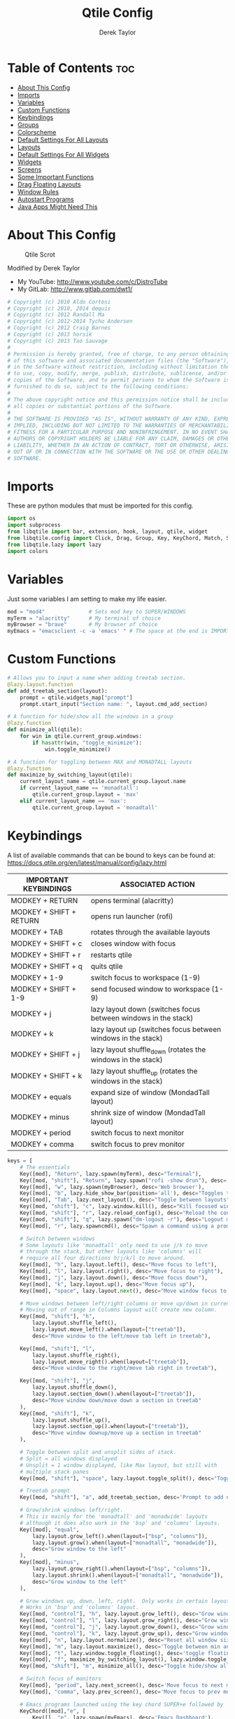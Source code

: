 #+TITLE: Qtile Config
#+AUTHOR: Derek Taylor
#+PROPERTY: header-args :tangle config.py
#+auto_tangle: t
#+STARTUP: showeverything

* Table of Contents :toc:
- [[#about-this-config][About This Config]]
- [[#imports][Imports]]
- [[#variables][Variables]]
- [[#custom-functions][Custom Functions]]
- [[#keybindings][Keybindings]]
- [[#groups][Groups]]
- [[#colorscheme][Colorscheme]]
- [[#default-settings-for-all-layouts][Default Settings For All Layouts]]
- [[#layouts][Layouts]]
- [[#default-settings-for-all-widgets][Default Settings For All Widgets]]
- [[#widgets][Widgets]]
- [[#screens][Screens]]
- [[#some-important-functions][Some Important Functions]]
- [[#drag-floating-layouts][Drag Floating Layouts]]
- [[#window-rules][Window Rules]]
- [[#autostart-programs][Autostart Programs]]
- [[#java-apps-might-need-this][Java Apps Might Need This]]

* About This Config
#+CAPTION: Qtile Scrot
#+ATTR_HTML: :alt Qtile Scrot :title Qtile Scrot :align left
[[https://gitlab.com/dwt1/dotfiles/-/raw/master/.screenshots/dotfiles07-thumb.png]]

Modified by Derek Taylor
- My YouTube: [[http://www.youtube.com/c/DistroTube][http://www.youtube.com/c/DistroTube]]
- My GitLab:  [[http://www.gitlab.com/dwt1/][http://www.gitlab.com/dwt1/]]

#+begin_src python
# Copyright (c) 2010 Aldo Cortesi
# Copyright (c) 2010, 2014 dequis
# Copyright (c) 2012 Randall Ma
# Copyright (c) 2012-2014 Tycho Andersen
# Copyright (c) 2012 Craig Barnes
# Copyright (c) 2013 horsik
# Copyright (c) 2013 Tao Sauvage
#
# Permission is hereby granted, free of charge, to any person obtaining a copy
# of this software and associated documentation files (the "Software"), to deal
# in the Software without restriction, including without limitation the rights
# to use, copy, modify, merge, publish, distribute, sublicense, and/or sell
# copies of the Software, and to permit persons to whom the Software is
# furnished to do so, subject to the following conditions:
#
# The above copyright notice and this permission notice shall be included in
# all copies or substantial portions of the Software.
#
# THE SOFTWARE IS PROVIDED "AS IS", WITHOUT WARRANTY OF ANY KIND, EXPRESS OR
# IMPLIED, INCLUDING BUT NOT LIMITED TO THE WARRANTIES OF MERCHANTABILITY,
# FITNESS FOR A PARTICULAR PURPOSE AND NONINFRINGEMENT. IN NO EVENT SHALL THE
# AUTHORS OR COPYRIGHT HOLDERS BE LIABLE FOR ANY CLAIM, DAMAGES OR OTHER
# LIABILITY, WHETHER IN AN ACTION OF CONTRACT, TORT OR OTHERWISE, ARISING FROM,
# OUT OF OR IN CONNECTION WITH THE SOFTWARE OR THE USE OR OTHER DEALINGS IN THE
# SOFTWARE.

#+end_src

* Imports
These are python modules that must be imported for this config.

#+BEGIN_SRC python
import os
import subprocess
from libqtile import bar, extension, hook, layout, qtile, widget
from libqtile.config import Click, Drag, Group, Key, KeyChord, Match, Screen
from libqtile.lazy import lazy
import colors

#+END_SRC

* Variables
Just some variables I am setting to make my life easier.

#+BEGIN_SRC python
mod = "mod4"              # Sets mod key to SUPER/WINDOWS
myTerm = "alacritty"      # My terminal of choice
myBrowser = "brave"       # My browser of choice
myEmacs = "emacsclient -c -a 'emacs' " # The space at the end is IMPORTANT!

#+END_SRC

* Custom Functions
#+begin_src python
# Allows you to input a name when adding treetab section.
@lazy.layout.function
def add_treetab_section(layout):
    prompt = qtile.widgets_map["prompt"]
    prompt.start_input("Section name: ", layout.cmd_add_section)

# A function for hide/show all the windows in a group
@lazy.function
def minimize_all(qtile):
    for win in qtile.current_group.windows:
        if hasattr(win, "toggle_minimize"):
            win.toggle_minimize()
           
# A function for toggling between MAX and MONADTALL layouts
@lazy.function
def maximize_by_switching_layout(qtile):
    current_layout_name = qtile.current_group.layout.name
    if current_layout_name == 'monadtall':
        qtile.current_group.layout = 'max'
    elif current_layout_name == 'max':
        qtile.current_group.layout = 'monadtall'

#+end_src

* Keybindings
A list of available commands that can be bound to keys can be found at: https://docs.qtile.org/en/latest/manual/config/lazy.html

| IMPORTANT KEYBINDINGS   | ASSOCIATED ACTION                                              |
|-------------------------+----------------------------------------------------------------|
| MODKEY + RETURN         | opens terminal (alacritty)                                     |
| MODKEY + SHIFT + RETURN | opens run launcher (rofi)                                      |
| MODKEY + TAB            | rotates through the available layouts                          |
| MODKEY + SHIFT + c      | closes window with focus                                       |
| MODKEY + SHIFT + r      | restarts qtile                                                 |
| MODKEY + SHIFT + q      | quits qtile                                                    |
| MODKEY + 1-9            | switch focus to workspace (1-9)                                |
| MODKEY + SHIFT + 1-9    | send focused window to workspace (1-9)                         |
| MODKEY + j              | lazy layout down (switches focus between windows in the stack) |
| MODKEY + k              | lazy layout up (switches focus between windows in the stack)   |
| MODKEY + SHIFT + j      | lazy layout shuffle_down (rotates the windows in the stack)    |
| MODKEY + SHIFT + k      | lazy layout shuffle_up (rotates the windows in the stack)      |
| MODKEY + equals         | expand size of window (MondadTall layout)                      |
| MODKEY + minus          | shrink size of window (MondadTall layout)                      |
| MODKEY + period         | switch focus to next monitor                                   |
| MODKEY + comma          | switch focus to prev monitor                                   |

#+begin_src python
keys = [
    # The essentials
    Key([mod], "Return", lazy.spawn(myTerm), desc="Terminal"),
    Key([mod, "shift"], "Return", lazy.spawn("rofi -show drun"), desc='Run Launcher'),
    Key([mod], "w", lazy.spawn(myBrowser), desc='Web browser'),
    Key([mod], "b", lazy.hide_show_bar(position='all'), desc="Toggles the bar to show/hide"),
    Key([mod], "Tab", lazy.next_layout(), desc="Toggle between layouts"),
    Key([mod, "shift"], "c", lazy.window.kill(), desc="Kill focused window"),
    Key([mod, "shift"], "r", lazy.reload_config(), desc="Reload the config"),
    Key([mod, "shift"], "q", lazy.spawn("dm-logout -r"), desc="Logout menu"),
    Key([mod], "r", lazy.spawncmd(), desc="Spawn a command using a prompt widget"),
    
    # Switch between windows
    # Some layouts like 'monadtall' only need to use j/k to move
    # through the stack, but other layouts like 'columns' will
    # require all four directions h/j/k/l to move around.
    Key([mod], "h", lazy.layout.left(), desc="Move focus to left"),
    Key([mod], "l", lazy.layout.right(), desc="Move focus to right"),
    Key([mod], "j", lazy.layout.down(), desc="Move focus down"),
    Key([mod], "k", lazy.layout.up(), desc="Move focus up"),
    Key([mod], "space", lazy.layout.next(), desc="Move window focus to other window"),

    # Move windows between left/right columns or move up/down in current stack.
    # Moving out of range in Columns layout will create new column.
    Key([mod, "shift"], "h",
        lazy.layout.shuffle_left(),
        lazy.layout.move_left().when(layout=["treetab"]),
        desc="Move window to the left/move tab left in treetab"),

    Key([mod, "shift"], "l",
        lazy.layout.shuffle_right(),
        lazy.layout.move_right().when(layout=["treetab"]),
        desc="Move window to the right/move tab right in treetab"),

    Key([mod, "shift"], "j",
        lazy.layout.shuffle_down(),
        lazy.layout.section_down().when(layout=["treetab"]),
        desc="Move window down/move down a section in treetab"
    ),
    Key([mod, "shift"], "k",
        lazy.layout.shuffle_up(),
        lazy.layout.section_up().when(layout=["treetab"]),
        desc="Move window downup/move up a section in treetab"
    ),

    # Toggle between split and unsplit sides of stack.
    # Split = all windows displayed
    # Unsplit = 1 window displayed, like Max layout, but still with
    # multiple stack panes
    Key([mod, "shift"], "space", lazy.layout.toggle_split(), desc="Toggle between split and unsplit sides of stack"),

    # Treetab prompt
    Key([mod, "shift"], "a", add_treetab_section, desc='Prompt to add new section in treetab'),

    # Grow/shrink windows left/right. 
    # This is mainly for the 'monadtall' and 'monadwide' layouts
    # although it does also work in the 'bsp' and 'columns' layouts.
    Key([mod], "equal",
        lazy.layout.grow_left().when(layout=["bsp", "columns"]),
        lazy.layout.grow().when(layout=["monadtall", "monadwide"]),
        desc="Grow window to the left"
    ),
    Key([mod], "minus",
        lazy.layout.grow_right().when(layout=["bsp", "columns"]),
        lazy.layout.shrink().when(layout=["monadtall", "monadwide"]),
        desc="Grow window to the left"
    ),

    # Grow windows up, down, left, right.  Only works in certain layouts.
    # Works in 'bsp' and 'columns' layout.
    Key([mod, "control"], "h", lazy.layout.grow_left(), desc="Grow window to the left"),
    Key([mod, "control"], "l", lazy.layout.grow_right(), desc="Grow window to the right"),
    Key([mod, "control"], "j", lazy.layout.grow_down(), desc="Grow window down"),
    Key([mod, "control"], "k", lazy.layout.grow_up(), desc="Grow window up"),
    Key([mod], "n", lazy.layout.normalize(), desc="Reset all window sizes"),
    Key([mod], "m", lazy.layout.maximize(), desc='Toggle between min and max sizes'),
    Key([mod], "t", lazy.window.toggle_floating(), desc='toggle floating'),
    Key([mod], "f", maximize_by_switching_layout(), lazy.window.toggle_fullscreen(), desc='toggle fullscreen'),
    Key([mod, "shift"], "m", minimize_all(), desc="Toggle hide/show all windows on current group"),

    # Switch focus of monitors
    Key([mod], "period", lazy.next_screen(), desc='Move focus to next monitor'),
    Key([mod], "comma", lazy.prev_screen(), desc='Move focus to prev monitor'),
    
    # Emacs programs launched using the key chord SUPER+e followed by 'key'
    KeyChord([mod],"e", [
        Key([], "e", lazy.spawn(myEmacs), desc='Emacs Dashboard'),
        Key([], "a", lazy.spawn(myEmacs + "--eval '(emms-play-directory-tree \"~/Music/\")'"), desc='Emacs EMMS'),
        Key([], "b", lazy.spawn(myEmacs + "--eval '(ibuffer)'"), desc='Emacs Ibuffer'),
        Key([], "d", lazy.spawn(myEmacs + "--eval '(dired nil)'"), desc='Emacs Dired'),
        Key([], "i", lazy.spawn(myEmacs + "--eval '(erc)'"), desc='Emacs ERC'),
        Key([], "s", lazy.spawn(myEmacs + "--eval '(eshell)'"), desc='Emacs Eshell'),
        Key([], "v", lazy.spawn(myEmacs + "--eval '(vterm)'"), desc='Emacs Vterm'),
        Key([], "w", lazy.spawn(myEmacs + "--eval '(eww \"distro.tube\")'"), desc='Emacs EWW'),
        Key([], "F4", lazy.spawn("killall emacs"),
                      lazy.spawn("/usr/bin/emacs --daemon"),
                      desc='Kill/restart the Emacs daemon')
    ]),
    # Dmenu/rofi scripts launched using the key chord SUPER+p followed by 'key'
    KeyChord([mod], "p", [
        Key([], "h", lazy.spawn("dm-hub -r"), desc='List all dmscripts'),
        Key([], "a", lazy.spawn("dm-sounds -r"), desc='Choose ambient sound'),
        Key([], "b", lazy.spawn("dm-setbg -r"), desc='Set background'),
        Key([], "c", lazy.spawn("dtos-colorscheme -r"), desc='Choose color scheme'),
        Key([], "e", lazy.spawn("dm-confedit -r"), desc='Choose a config file to edit'),
        Key([], "i", lazy.spawn("dm-maim -r"), desc='Take a screenshot'),
        Key([], "k", lazy.spawn("dm-kill -r"), desc='Kill processes '),
        Key([], "m", lazy.spawn("dm-man -r"), desc='View manpages'),
        Key([], "n", lazy.spawn("dm-note -r"), desc='Store and copy notes'),
        Key([], "o", lazy.spawn("dm-bookman -r"), desc='Browser bookmarks'),
        Key([], "p", lazy.spawn("rofi-pass"), desc='Logout menu'),
        Key([], "q", lazy.spawn("dm-logout -r"), desc='Logout menu'),
        Key([], "r", lazy.spawn("dm-radio -r"), desc='Listen to online radio'),
        Key([], "s", lazy.spawn("dm-websearch -r"), desc='Search various engines'),
        Key([], "t", lazy.spawn("dm-translate -r"), desc='Translate text')
    ])
]

#+end_src

* Groups
Groups are really workspaces.  group_names should remain 1-9 so the MOD+1-9 keybindings work as expected.  group_labels are the labels of the groups that are displayed in the bar.  Feel free to change group_labels to anything you wish.  group_layouts sets the default layout for each group.

#+begin_src python
groups = []
group_names = ["1", "2", "3", "4", "5", "6", "7", "8", "9", "0"]

#group_labels = ["1", "2", "3", "4", "5", "6", "7", "8", "9", "10"]
#group_labels = ["DEV", "WWW", "SYS", "DOC", "VBOX", "CHAT", "MUS", "VID", "GFX", "MISC"]
group_labels = ["", "", "", "", "", "", "𝦝", "", "", "⛨"]
#group_labels = [" ", " ", " ", " ", " ", " ", "⛨ ", " ", " "]

group_layouts = ["monadtall", "monadtall", "monadtall", "monadtall", "monadtall", "monadtall", "monadtall", "monadtall", "monadtall", "monadtall"]


for i in range(len(group_names)):
    groups.append(
        Group(
            name=group_names[i],
            layout=group_layouts[i].lower(),
            label=group_labels[i],
        ))
 
for i in groups:
    keys.extend(
        [
            # mod1 + letter of group = switch to group
            Key(
                [mod],
                i.name,
                lazy.group[i.name].toscreen(),
                desc="Switch to group {}".format(i.name),
            ),
            # mod1 + shift + letter of group = move focused window to group
            Key(
                [mod, "shift"],
                i.name,
                lazy.window.togroup(i.name, switch_group=False),
                desc="Move focused window to group {}".format(i.name),
            ),
        ]
    )

#+end_src

* Colorscheme
Colors are defined in a separate 'colors.py' file.  It is best not manually change the colorscheme; instead run 'dtos-colorscheme' which is set to 'MOD + p c'. There are 10 colorschemes available to choose from:

+ colors.DoomOne
+ colors.Dracula
+ colors.GruvboxDark
+ colors.MonokaiPro
+ colors.Nord
+ colors.OceanicNext
+ colors.Palenight
+ colors.SolarizedDark
+ colors.SolarizedLight
+ colors.TomorrowNight

#+begin_src python
colors = colors.DoomOne

#+end_src

* Default Settings For All Layouts
Some settings that I use on almost every layout, which saves me from having to type these out for each individual layout.

#+begin_src python
layout_theme = {"border_width": 2,
                "margin": 12,
                "border_focus": colors[8],
                "border_normal": colors[0]
                }

#+end_src

* Layouts
The layouts that I use, plus several that I don't use. Uncomment the layouts you want; comment out the ones that you don't want to use.

#+begin_src python
layouts = [
    layout.MonadTall(**layout_theme),
    layout.MonadWide(**layout_theme),
    layout.Tile(**layout_theme),
    layout.Max(**layout_theme),
    #layout.Bsp(**layout_theme),
    #layout.Floating(**layout_theme)
    #layout.RatioTile(**layout_theme),
    #layout.VerticalTile(**layout_theme),
    #layout.Matrix(**layout_theme),
    #layout.Stack(**layout_theme, num_stacks=2),
    #layout.Columns(**layout_theme),
    #layout.TreeTab(
    #     font = "Ubuntu Bold",
    #     fontsize = 11,
    #     border_width = 0,
    #     bg_color = colors[0],
    #     active_bg = colors[8],
    #     active_fg = colors[2],
    #     inactive_bg = colors[1],
    #     inactive_fg = colors[0],
    #     padding_left = 8,
    #     padding_x = 8,
    #     padding_y = 6,
    #     sections = ["ONE", "TWO", "THREE"],
    #     section_fontsize = 10,
    #     section_fg = colors[7],
    #     section_top = 15,
    #     section_bottom = 15,
    #     level_shift = 8,
    #     vspace = 3,
    #     panel_width = 240
    #     ),
    #layout.Zoomy(**layout_theme),
]
#+end_src

* Default Settings For All Widgets
Some settings that I use on almost every widget, which saves me from having to type these out for each individual widget.

#+begin_src python
widget_defaults = dict(
    font="Ubuntu Bold",
    fontsize = 12,
    padding = 0,
    background=colors[0]
)

extension_defaults = widget_defaults.copy()

#+end_src


* Widgets
This is the bar (the panel) and the widgets within the bar.

#+begin_src python
def init_widgets_list():
    widgets_list = [
        widget.Spacer(length = 12),
        widget.Image(
                 filename = "~/.config/qtile/icons/infinity-icon.png",
                 scale = "False",
                 mouse_callbacks = {'Button1': lambda: qtile.cmd_spawn(myTerm)},
                 ),
        widget.Prompt(
                 font = "Ubuntu Mono",
                 fontsize=14,
                 foreground = colors[1]
        ),
        widget.GroupBox(
                 fontsize = 12,
                 margin_y = 5,
                 margin_x = 8,
                 padding_y = 0,
                 padding_x = 1,
                 borderwidth = 3,
                 active = colors[8],
                 inactive = colors[9],
                 rounded = False,
                 highlight_color = colors[2],
                 highlight_method = "line",
                 this_current_screen_border = colors[7],
                 this_screen_border = colors [4],
                 other_current_screen_border = colors[7],
                 other_screen_border = colors[4],
                 ),
        widget.TextBox(
                 text = '|',
                 font = "Ubuntu Mono",
                 foreground = colors[9],
                 padding = 2,
                 fontsize = 14
                 ),
        widget.CurrentLayout(
                 foreground = colors[1],
                 padding = 5
                 ),
        widget.TextBox(
                 text = '|',
                 font = "Ubuntu Mono",
                 foreground = colors[9],
                 padding = 2,
                 fontsize = 14
                 ),
        widget.WindowName(
                 foreground = colors[6],
                 padding = 4,
                 max_chars = 40
                 ),
        widget.GenPollText(
                 update_interval = 300,
                 func = lambda: subprocess.check_output("printf $(uname -r)", shell=True, text=True),
                 foreground = colors[3],
                 padding = 6, 
                 fmt = '❤  {}',
                 ),
        widget.CPU(
                 format = ' Cpu: {load_percent}%',
                 foreground = colors[4],
                 padding = 6, 
                 ),
        widget.Memory(
                 foreground = colors[8],
                 padding = 6, 
                 mouse_callbacks = {'Button1': lambda: qtile.cmd_spawn(myTerm + ' -e htop')},
                 format = '{MemUsed: .0f}{mm}',
                 fmt = '🖥  Mem: {} used',
                 ),
        widget.DF(
                 update_interval = 60,
                 foreground = colors[5],
                 padding = 6, 
                 mouse_callbacks = {'Button1': lambda: qtile.cmd_spawn(myTerm + ' -e df')},
                 partition = '/',
                 #format = '[{p}] {uf}{m} ({r:.0f}%)',
                 format = '{uf}{m} free',
                 fmt = '🖴  Disk: {}',
                 visible_on_warn = False,
                 ),
        widget.Volume(
                 foreground = colors[7],
                 padding = 6, 
                 fmt = '🕫  Vol: {}',
                 ),
        widget.KeyboardLayout(
                 foreground = colors[4],
                 padding = 6, 
                 fmt = '⌨  Kbd: {}',
                 ),
        widget.Clock(
                 foreground = colors[8],
                 padding = 6, 
                 format = "⏱  %a, %b %d - %H:%M",
                 ),
        widget.Systray(padding = 3),
        widget.Spacer(length = 8),

        ]
    return widgets_list

#+end_src

* Screens
Screen settings for my triple monitor setup. Monitor 1 will display ALL widgets in widgets_list. It is important that this is the *only* monitor that displays all widgets because the systray widget will crash if you try to run multiple instances of it.

#+begin_src python
def init_widgets_screen1():
    widgets_screen1 = init_widgets_list()
    return widgets_screen1 

# All other monitors' bars will display everything but widgets 22 (systray) and 23 (spacer).
def init_widgets_screen2():
    widgets_screen2 = init_widgets_list()
    del widgets_screen2[15:16]
    return widgets_screen2

# For adding transparency to your bar, add (background="#00000000") to the "Screen" line(s)
# For ex: Screen(top=bar.Bar(widgets=init_widgets_screen2(), background="#00000000", size=24)),

def init_screens():
    return [Screen(top=bar.Bar(widgets=init_widgets_screen1(), margin=[8, 12, 0, 12], size=28)),
            Screen(top=bar.Bar(widgets=init_widgets_screen2(), margin=[8, 12, 0, 12], size=28)),
            Screen(top=bar.Bar(widgets=init_widgets_screen2(), margin=[8, 12, 0, 12], size=28))]

if __name__ in ["config", "__main__"]:
    screens = init_screens()
    widgets_list = init_widgets_list()
    widgets_screen1 = init_widgets_screen1()
    widgets_screen2 = init_widgets_screen2()

#+end_src

* Some Important Functions

#+begin_src python
def window_to_prev_group(qtile):
    if qtile.currentWindow is not None:
        i = qtile.groups.index(qtile.currentGroup)
        qtile.currentWindow.togroup(qtile.groups[i - 1].name)

def window_to_next_group(qtile):
    if qtile.currentWindow is not None:
        i = qtile.groups.index(qtile.currentGroup)
        qtile.currentWindow.togroup(qtile.groups[i + 1].name)

def window_to_previous_screen(qtile):
    i = qtile.screens.index(qtile.current_screen)
    if i != 0:
        group = qtile.screens[i - 1].group.name
        qtile.current_window.togroup(group)

def window_to_next_screen(qtile):
    i = qtile.screens.index(qtile.current_screen)
    if i + 1 != len(qtile.screens):
        group = qtile.screens[i + 1].group.name
        qtile.current_window.togroup(group)

def switch_screens(qtile):
    i = qtile.screens.index(qtile.current_screen)
    group = qtile.screens[i - 1].group
    qtile.current_screen.set_group(group)
#+end_src

* Drag Floating Layouts
Sets MOD + left mouse to drag floating windows.  Sets MOD + right mouse to resize floating windows.

#+begin_src python
mouse = [
    Drag([mod], "Button1", lazy.window.set_position_floating(), start=lazy.window.get_position()),
    Drag([mod], "Button3", lazy.window.set_size_floating(), start=lazy.window.get_size()),
    Click([mod], "Button2", lazy.window.bring_to_front()),
]

#+end_src

* Window Rules
#+begin_src python
dgroups_key_binder = None
dgroups_app_rules = []  # type: list
follow_mouse_focus = True
bring_front_click = False
cursor_warp = False
floating_layout = layout.Floating(
    border_focus=colors[8],
    border_width=2,
    float_rules=[
        # Run the utility of `xprop` to see the wm class and name of an X client.
        *layout.Floating.default_float_rules,
        Match(wm_class="confirmreset"),   # gitk
        Match(wm_class="dialog"),         # dialog boxes
        Match(wm_class="download"),       # downloads
        Match(wm_class="error"),          # error msgs
        Match(wm_class="file_progress"),  # file progress boxes
        Match(wm_class='kdenlive'),       # kdenlive
        Match(wm_class="makebranch"),     # gitk
        Match(wm_class="maketag"),        # gitk
        Match(wm_class="notification"),   # notifications
        Match(wm_class='pinentry-gtk-2'), # GPG key password entry
        Match(wm_class="ssh-askpass"),    # ssh-askpass
        Match(wm_class="toolbar"),        # toolbars
        Match(wm_class="Yad"),            # yad boxes
        Match(title="branchdialog"),      # gitk
        Match(title='Confirmation'),      # tastyworks exit box
        Match(title='Qalculate!'),        # qalculate-gtk
        Match(title="pinentry"),          # GPG key password entry
        Match(title="tastycharts"),       # tastytrade pop-out charts
        Match(title="tastytrade"),        # tastytrade pop-out side gutter
        Match(title="tastytrade - Portfolio Report"), # tastytrade pop-out allocation
        Match(wm_class="tasty.javafx.launcher.LauncherFxApp"), # tastytrade settings
    ]
)
auto_fullscreen = True
focus_on_window_activation = "smart"
reconfigure_screens = True

# If things like steam games want to auto-minimize themselves when losing
# focus, should we respect this or not?
auto_minimize = True

# When using the Wayland backend, this can be used to configure input devices.
wl_input_rules = None

#+end_src

* Autostart Programs
Executes a bash script (autostart.sh) which launches programs for autostart.

#+begin_src python
@hook.subscribe.startup_once
def start_once():
    home = os.path.expanduser('~')
    subprocess.call([home + '/.config/qtile/autostart.sh'])

#+end_src

* Java Apps Might Need This
#+begin_src python
# XXX: Gasp! We're lying here. In fact, nobody really uses or cares about this
# string besides java UI toolkits; you can see several discussions on the
# mailing lists, GitHub issues, and other WM documentation that suggest setting
# this string if your java app doesn't work correctly. We may as well just lie
# and say that we're a working one by default.
#
# We choose LG3D to maximize irony: it is a 3D non-reparenting WM written in
# java that happens to be on java's whitelist.
wmname = "LG3D"

#+end_src
